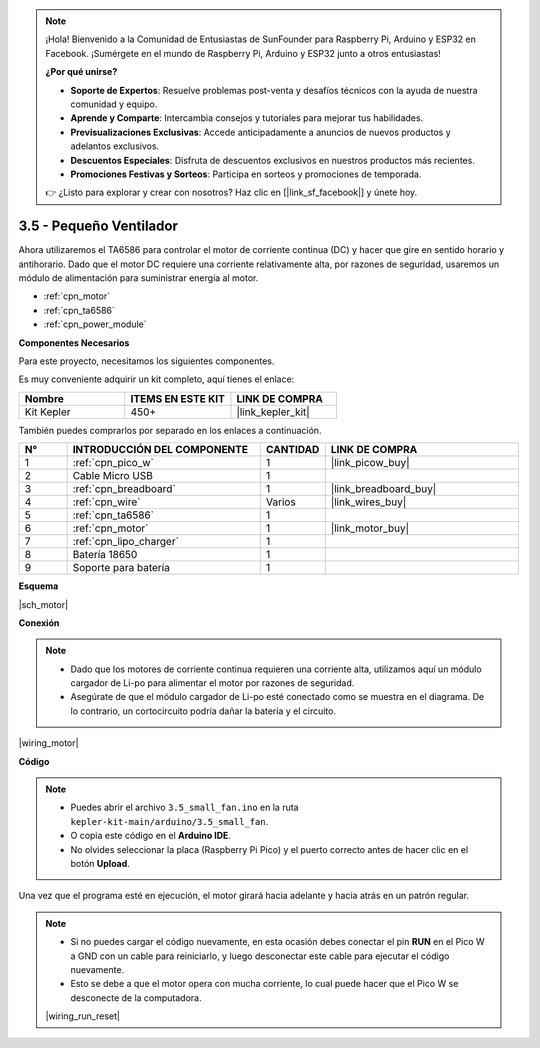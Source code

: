 .. note::

    ¡Hola! Bienvenido a la Comunidad de Entusiastas de SunFounder para Raspberry Pi, Arduino y ESP32 en Facebook. ¡Sumérgete en el mundo de Raspberry Pi, Arduino y ESP32 junto a otros entusiastas!

    **¿Por qué unirse?**

    - **Soporte de Expertos**: Resuelve problemas post-venta y desafíos técnicos con la ayuda de nuestra comunidad y equipo.
    - **Aprende y Comparte**: Intercambia consejos y tutoriales para mejorar tus habilidades.
    - **Previsualizaciones Exclusivas**: Accede anticipadamente a anuncios de nuevos productos y adelantos exclusivos.
    - **Descuentos Especiales**: Disfruta de descuentos exclusivos en nuestros productos más recientes.
    - **Promociones Festivas y Sorteos**: Participa en sorteos y promociones de temporada.

    👉 ¿Listo para explorar y crear con nosotros? Haz clic en [|link_sf_facebook|] y únete hoy.

.. _ar_motor:

3.5 - Pequeño Ventilador
=============================

Ahora utilizaremos el TA6586 para controlar el motor de corriente continua (DC) y hacer que gire en sentido horario y antihorario.
Dado que el motor DC requiere una corriente relativamente alta, por razones de seguridad, usaremos un módulo de alimentación para suministrar energía al motor.

* :ref:`cpn_motor`
* :ref:`cpn_ta6586`
* :ref:`cpn_power_module`

**Componentes Necesarios**

Para este proyecto, necesitamos los siguientes componentes.

Es muy conveniente adquirir un kit completo, aquí tienes el enlace:

.. list-table::
    :widths: 20 20 20
    :header-rows: 1

    *   - Nombre
        - ITEMS EN ESTE KIT
        - LINK DE COMPRA
    *   - Kit Kepler
        - 450+
        - |link_kepler_kit|

También puedes comprarlos por separado en los enlaces a continuación.

.. list-table::
    :widths: 5 20 5 20
    :header-rows: 1

    *   - N°
        - INTRODUCCIÓN DEL COMPONENTE
        - CANTIDAD
        - LINK DE COMPRA

    *   - 1
        - :ref:`cpn_pico_w`
        - 1
        - |link_picow_buy|
    *   - 2
        - Cable Micro USB
        - 1
        - 
    *   - 3
        - :ref:`cpn_breadboard`
        - 1
        - |link_breadboard_buy|
    *   - 4
        - :ref:`cpn_wire`
        - Varios
        - |link_wires_buy|
    *   - 5
        - :ref:`cpn_ta6586`
        - 1
        - 
    *   - 6
        - :ref:`cpn_motor`
        - 1
        - |link_motor_buy| 
    *   - 7
        - :ref:`cpn_lipo_charger`
        - 1
        -  
    *   - 8
        - Batería 18650
        - 1
        -  
    *   - 9
        - Soporte para batería
        - 1
        - 

**Esquema**

|sch_motor|

**Conexión**

.. note::

    * Dado que los motores de corriente continua requieren una corriente alta, utilizamos aquí un módulo cargador de Li-po para alimentar el motor por razones de seguridad.
    * Asegúrate de que el módulo cargador de Li-po esté conectado como se muestra en el diagrama. De lo contrario, un cortocircuito podría dañar la batería y el circuito.

|wiring_motor|

**Código**

.. note::

    * Puedes abrir el archivo ``3.5_small_fan.ino`` en la ruta ``kepler-kit-main/arduino/3.5_small_fan``.
    * O copia este código en el **Arduino IDE**.
    * No olvides seleccionar la placa (Raspberry Pi Pico) y el puerto correcto antes de hacer clic en el botón **Upload**.

.. raw:: html
    
    <iframe src=https://create.arduino.cc/editor/sunfounder01/26d75a18-6b91-40f4-80ab-f2cdf58644ac/preview?embed style="height:510px;width:100%;margin:10px 0" frameborder=0></iframe>

Una vez que el programa esté en ejecución, el motor girará hacia adelante y hacia atrás en un patrón regular.

.. note::

    * Si no puedes cargar el código nuevamente, en esta ocasión debes conectar el pin **RUN** en el Pico W a GND con un cable para reiniciarlo, y luego desconectar este cable para ejecutar el código nuevamente.
    * Esto se debe a que el motor opera con mucha corriente, lo cual puede hacer que el Pico W se desconecte de la computadora.

    |wiring_run_reset|
